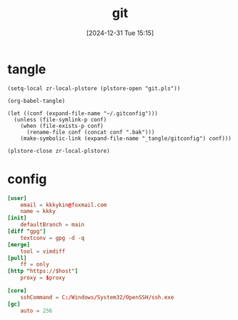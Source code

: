 #+title:      git
#+date:       [2024-12-31 Tue 15:15]
#+filetags:   :base:
#+identifier: 20241231T151517

* tangle
#+begin_src elisp
(setq-local zr-local-plstore (plstore-open "git.pls"))

(org-babel-tangle)

(let ((conf (expand-file-name "~/.gitconfig")))
  (unless (file-symlink-p conf)
    (when (file-exists-p conf)
      (rename-file conf (concat conf ".bak")))
    (make-symbolic-link (expand-file-name "_tangle/gitconfig") conf)))

(plstore-close zr-local-plstore)
#+end_src

* config
#+attr_babel: :id 854459db-7348-41a9-ac8c-d6a2388f759f
#+begin_src conf :tangle (zr-org-by-tangle-dir "gitconfig") :mkdirp t :var proxy=(plist-get (cdr (plstore-get zr-local-plstore "proxy")) :proxy) host=(plist-get (cdr (plstore-get zr-local-plstore "proxy")) :host)
[user]
    email = kkkykin@foxmail.com
    name = kkky
[init]
    defaultBranch = main
[diff "gpg"]
    textconv = gpg -d -q
[merge]
    tool = vimdiff
[pull]
	ff = only
[http "https://$host"]
	proxy = $proxy
#+end_src

#+attr_babel: :id ee921021-4682-4c08-86dd-747dca0ea5c4
#+begin_src conf :tangle (if (eq system-type 'windows-nt) (zr-org-by-tangle-dir "gitconfig") "no")
[core]
	sshCommand = C:/Windows/System32/OpenSSH/ssh.exe
[gc]
	auto = 256
#+end_src
